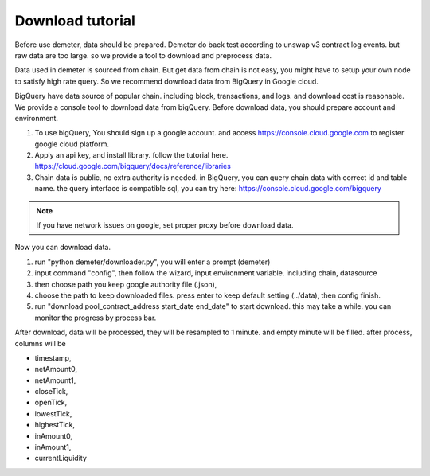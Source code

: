Download tutorial
====================================

Before use demeter, data should be prepared. Demeter do back test according to unswap v3 contract log events.
but raw data are too large. so we provide a tool to download and preprocess data.

Data used in demeter is sourced from chain. But get data from chain is not easy,
you might have to setup your own node to satisfy high rate query. So we recommend download data from BigQuery in Google cloud.

BigQuery have data source of popular chain. including block, transactions, and logs. and download cost is reasonable.
We provide a console tool to download data from bigQuery. Before download data, you should prepare account and environment.

1. To use bigQuery, You should sign up a google account. and access https://console.cloud.google.com to register google cloud platform.
2. Apply an api key, and install library. follow the tutorial here. https://cloud.google.com/bigquery/docs/reference/libraries
3. Chain data is public, no extra authority is needed. in BigQuery, you can query chain data with correct id and table name. the query interface is compatible sql, you can try here: https://console.cloud.google.com/bigquery

.. note:: If you have network issues on google, set proper proxy before download data.

Now you can download data.

1. run "python demeter/downloader.py", you will enter a prompt (demeter)
2. input command "config", then follow the wizard, input environment variable. including chain, datasource
3. then choose path you keep google authority file (.json),
4. choose the path to keep downloaded files. press enter to keep default setting (../data), then config finish.
5. run "download pool_contract_address start_date end_date" to start download. this may take a while. you can monitor the progress by process bar.

After download, data will be processed, they will be resampled to 1 minute. and empty minute will be filled. after process, columns will be

* timestamp,
* netAmount0,
* netAmount1,
* closeTick,
* openTick,
* lowestTick,
* highestTick,
* inAmount0,
* inAmount1,
* currentLiquidity
